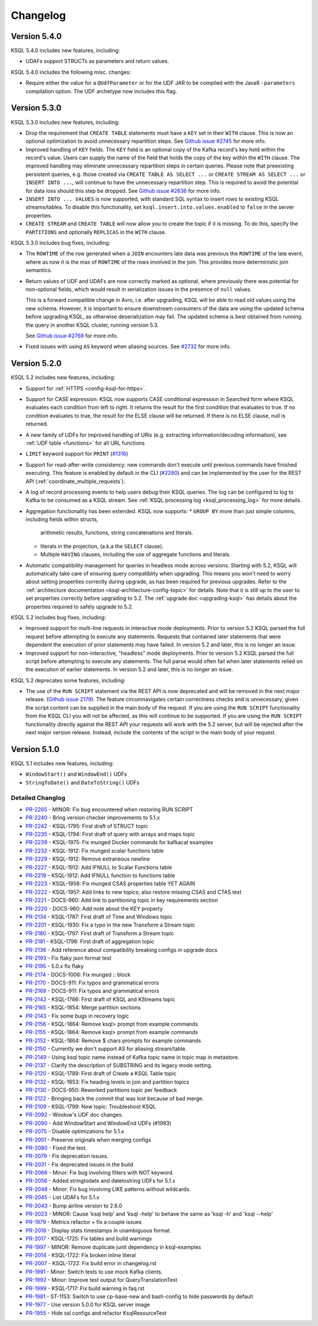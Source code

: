 Changelog
=========

Version 5.4.0
-------------

KSQL 5.4.0 includes new features, including:

* UDAFs support STRUCTs as parameters and return values.

KSQL 5.4.0 includes the following misc. changes:

* Require either the value for a ``@UdfParameter`` or for the UDF JAR to be compiled with
  the Java8 ``-parameters`` compilation option. The UDF archetype now includes this flag.

Version 5.3.0
-------------

KSQL 5.3.0 includes new features, including:

* Drop the requirement that ``CREATE TABLE`` statements must have a ``KEY`` set in their ``WITH`` clause.
  This is now an optional optimization to avoid unnecessary repartition steps.
  See `Github issue #2745 <https://github.com/confluentinc/ksql/pull/2745>`_ for more info.

* Improved handling of ``KEY`` fields. The ``KEY`` field is an optional copy of the Kafka record's key held
  within the record's value. Users can supply the name of the field that holds the copy of the key within
  the ``WITH`` clause.
  The improved handling may eliminate unnecessary repartition steps in certain queries.
  Please note that preexisting persistent queries, e.g. those created via ``CREATE TABLE AS SELECT ...`` or
  ``CREATE STREAM AS SELECT ...`` or ``INSERT INTO ...``, will continue to have the unnecessary repartition step.
  This is required to avoid the potential for data loss should this step be dropped.
  See `Github issue #2636 <https://github.com/confluentinc/ksql/pull/2636>`_ for more info.

* ``INSERT INTO ... VALUES`` is now supported, with standard SQL syntax to insert rows to existing
  KSQL streams/tables. To disable this functionality, set ``ksql.insert.into.values.enabled`` to
  ``false`` in the server properties.

* ``CREATE STREAM`` and ``CREATE TABLE`` will now allow you to create the topic if it is missing.
  To do this, specify the ``PARTITIONS`` and optionally ``REPLICAS`` in the ``WITH`` clause.

KSQL 5.3.0 includes bug fixes, including:

* The ``ROWTIME`` of the row generated when a ``JOIN`` encounters late data was previous the ``ROWTIME`` of the late event,
  where as now it is the max of ``ROWTIME`` of the rows involved in the join.  This provides more deterministic join semantics.

* Return values of UDF and UDAFs are now correctly marked as optional, where previously there was
  potential for non-optional fields, which would result in serialization issues in the presence
  of ``null`` values.

  This is a forward compatible change in Avro, i.e. after upgrading, KSQL will be able to
  read old values using the new schema. However, it is important to ensure downstream
  consumers of the data are using the updated schema before upgrading KSQL, as otherwise
  deserialization may fail. The updated schema is best obtained from running the query in
  another KSQL cluster, running version 5.3.

  See `Github issue #2769 <https://github.com/confluentinc/ksql/pull/2769>`_ for more info.

* Fixed issues with using ``AS`` keyword when aliasing sources.
  See `#2732 <https://github.com/confluentinc/ksql/issues/2732>`_ for more info.


Version 5.2.0
-------------

KSQL 5.2 includes new features, including:

* Support for :ref:`HTTPS <config-ksql-for-https>`.
* Support for CASE expression: KSQL now supports CASE conditional expression in Searched form where KSQL evaluates each condition from left to right.
  It returns the result for the first condition that evaluates to true. If no condition evaluates to true, the result for the ELSE clause will be returned.
  If there is no ELSE clause, null is returned.

* A new family of UDFs for improved handling of URIs (e.g. extracting information/decoding information), see :ref:`UDF table <functions>` for all URL functions
* ``LIMIT`` keyword support for ``PRINT`` (`#1316 <https://github.com/confluentinc/ksql/issues/1316>`_)
* Support for read-after-write consistency: new commands don't execute until previous commands have finished executing.
  This feature is enabled by default in the CLI (`#2280 <https://github.com/confluentinc/ksql/pull/2280>`_)
  and can be implemented by the user for the REST API (:ref:`coordinate_multiple_requests`).
* A log of record processing events to help users debug their KSQL queries. The log can be configured
  to log to Kafka to be consumed as a KSQL stream. See :ref:`KSQL processing log <ksql_processing_log>`
  for more details.
* Aggregation functionality has been extended. KSQL now supports:
  * ``GROUP BY`` more than just simple columns, including fields within structs,
    arithmetic results, functions, string concatenations and literals.
  * literals in the projection, (a.k.a the ``SELECT`` clause).
  * Multiple ``HAVING`` clauses, including the use of aggregate functions and literals.
* Automatic compatibility management for queries in headless mode across versions. Starting with 5.2, KSQL will automatically take care
  of ensuring query compatiblity when upgrading. This means you won't need to worry about setting properties correctly during upgrade, as
  has been required for previous upgrades. Refer to the :ref:`architecture documentation <ksql-architecture-config-topic>` for details.
  Note that it is still up to the user to set properties correctly before upgrading to 5.2. The :ref:`upgrade doc <upgrading-ksql>` has
  details about the properties required to safely upgrade to 5.2.

KSQL 5.2 includes bug fixes, including:

* Improved support for multi-line requests in interactive mode deployments.
  Prior to version 5.2 KSQL parsed the full request before attempting to execute any statements.
  Requests that contained later statements that were dependent the execution of prior statements
  may have failed. In version 5.2 and later, this is no longer an issue.

* Improved support for non-interactive, "headless" mode deployments.
  Prior to version 5.2 KSQL parsed the full script before attempting to execute any statements.
  The full parse would often fail when later statements relied on the execution of earlier
  statements. In version 5.2 and later, this is no longer an issue.

KSQL 5.2 deprecates some features, including:

* The use of the ``RUN SCRIPT`` statement via the REST API is now deprecated and will be removed
  in the next major release.
  (`Github issue 2179 <https://github.com/confluentinc/ksql/issues/2179>`_).
  The feature circumnavigates certain correctness checks and is unnecessary,
  given the script content can be supplied in the main body of the request.
  If you are using the ``RUN SCRIPT`` functionality from the KSQL CLI you will not be affected,
  as this will continue to be supported.
  If you are using the ``RUN SCRIPT`` functionality directly against the REST API your requests
  will work with the 5.2 server, but will be rejected after the next major version release.
  Instead, include the contents of the script in the main body of your request.

Version 5.1.0
-------------

KSQL 5.1 includes new features, including:

* ``WindowStart()`` and ``WindowEnd()`` UDFs
* ``StringToDate()`` and ``DateToString()`` UDFs

Detailed Changlog
+++++++++++++++++

* `PR-2265 <https://github.com/confluentinc/ksql/pull/2265>`_ - MINOR: Fix bug encountered when restoring RUN SCRIPT
* `PR-2240 <https://github.com/confluentinc/ksql/pull/2240>`_ - Bring version checker improvements to 5.1.x
* `PR-2242 <https://github.com/confluentinc/ksql/pull/2242>`_ - KSQL-1795: First draft of STRUCT topic
* `PR-2235 <https://github.com/confluentinc/ksql/pull/2235>`_ - KSQL-1794: First draft of query with arrays and maps topic
* `PR-2239 <https://github.com/confluentinc/ksql/pull/2239>`_ - KSQL-1975: Fix munged Docker commands for kafkacat examples
* `PR-2232 <https://github.com/confluentinc/ksql/pull/2232>`_ - KSQL-1912: Fix munged scalar functions table
* `PR-2229 <https://github.com/confluentinc/ksql/pull/2229>`_ - KSQL-1912: Remove extraneous newline
* `PR-2227 <https://github.com/confluentinc/ksql/pull/2227>`_ - KSQL-1912: Add IFNULL to Scalar Functions table
* `PR-2219 <https://github.com/confluentinc/ksql/pull/2219>`_ - KSQL-1912: Add IFNULL function to functions table
* `PR-2223 <https://github.com/confluentinc/ksql/pull/2223>`_ - KSQL-1958: Fix munged CSAS properties table YET AGAIN
* `PR-2222 <https://github.com/confluentinc/ksql/pull/2222>`_ - KSQL-1957: Add links to new topics; also restore missing CSAS and CTAS text
* `PR-2221 <https://github.com/confluentinc/ksql/pull/2221>`_ - DOCS-960: Add link to partitioning topic in key requirements section
* `PR-2220 <https://github.com/confluentinc/ksql/pull/2220>`_ - DOCS-960: Add note about the KEY property
* `PR-2134 <https://github.com/confluentinc/ksql/pull/2134>`_ - KSQL-1787: First draft of Time and Windows topic
* `PR-2201 <https://github.com/confluentinc/ksql/pull/2201>`_ - KSQL-1930: Fix a typo in the new Transform a Stream topic
* `PR-2180 <https://github.com/confluentinc/ksql/pull/2180>`_ - KSQL-1797: First draft of Transform a Stream topic
* `PR-2181 <https://github.com/confluentinc/ksql/pull/2181>`_ - KSQL-1796: First draft of aggregation topic
* `PR-2136 <https://github.com/confluentinc/ksql/pull/2136>`_ - Add reference about compatibility breaking configs in upgrade docs
* `PR-2193 <https://github.com/confluentinc/ksql/pull/2193>`_ - Fix flaky json format test
* `PR-2195 <https://github.com/confluentinc/ksql/pull/2195>`_ - 5.0.x fix flaky
* `PR-2174 <https://github.com/confluentinc/ksql/pull/2174>`_ - DOCS-1006: Fix munged :: block
* `PR-2170 <https://github.com/confluentinc/ksql/pull/2170>`_ - DOCS-911: Fix typos and grammatical errors
* `PR-2169 <https://github.com/confluentinc/ksql/pull/2169>`_ - DOCS-911: Fix typos and grammatical errors
* `PR-2142 <https://github.com/confluentinc/ksql/pull/2142>`_ - KSQL-1786: First draft of KSQL and KStreams topic
* `PR-2165 <https://github.com/confluentinc/ksql/pull/2165>`_ - KSQL-1854: Merge partition sections
* `PR-2143 <https://github.com/confluentinc/ksql/pull/2143>`_ - Fix some bugs in recovery logic
* `PR-2156 <https://github.com/confluentinc/ksql/pull/2156>`_ - KSQL-1864: Remove ksql> prompt from example commands
* `PR-2155 <https://github.com/confluentinc/ksql/pull/2155>`_ - KSQL-1864: Remove ksql> prompt from example commands
* `PR-2152 <https://github.com/confluentinc/ksql/pull/2152>`_ - KSQL-1864: Remove $ chars prompts for example commands
* `PR-2150 <https://github.com/confluentinc/ksql/pull/2150>`_ - Currently we don't support AS for aliasing stream/table.
* `PR-2149 <https://github.com/confluentinc/ksql/pull/2149>`_ - Using ksql topic name instead of Kafka topic name in topic map in metastore.
* `PR-2137 <https://github.com/confluentinc/ksql/pull/2137>`_ - Clarify the description of SUBSTRING and its legacy mode setting.
* `PR-2120 <https://github.com/confluentinc/ksql/pull/2120>`_ - KSQL-1789: First draft of Create a KSQL Table topic
* `PR-2132 <https://github.com/confluentinc/ksql/pull/2132>`_ - KSQL-1853: Fix heading levels in join and partition topics
* `PR-2130 <https://github.com/confluentinc/ksql/pull/2130>`_ - DOCS-950: Reworked partitions topic per feedback
* `PR-2122 <https://github.com/confluentinc/ksql/pull/2122>`_ - Bringing back the commit that was lost because of bad merge.
* `PR-2109 <https://github.com/confluentinc/ksql/pull/2109>`_ - KSQL-1799: New topic: Troubleshoot KSQL
* `PR-2092 <https://github.com/confluentinc/ksql/pull/2092>`_ - Window's UDF doc changes.
* `PR-2090 <https://github.com/confluentinc/ksql/pull/2090>`_ - Add WindowStart and WindowEnd UDFs (#1993)
* `PR-2075 <https://github.com/confluentinc/ksql/pull/2075>`_ - Disable optimizations for 5.1.x
* `PR-2051 <https://github.com/confluentinc/ksql/pull/2051>`_ - Preserve originals when merging configs
* `PR-2080 <https://github.com/confluentinc/ksql/pull/2080>`_ - Fixed the test.
* `PR-2079 <https://github.com/confluentinc/ksql/pull/2079>`_ - Fix deprecation issues.
* `PR-2031 <https://github.com/confluentinc/ksql/pull/2031>`_ - Fix deprecated issues in the build
* `PR-2066 <https://github.com/confluentinc/ksql/pull/2066>`_ - Minor: Fix bug involving filters with NOT keyword.
* `PR-2056 <https://github.com/confluentinc/ksql/pull/2056>`_ - Added stringtodate and datetostring UDFs for 5.1.x
* `PR-2048 <https://github.com/confluentinc/ksql/pull/2048>`_ - Minor: Fix bug involving LIKE patterns without wildcards.
* `PR-2045 <https://github.com/confluentinc/ksql/pull/2045>`_ - List UDAFs for 5.1.x
* `PR-2043 <https://github.com/confluentinc/ksql/pull/2043>`_ - Bump airline version to 2.6.0
* `PR-2023 <https://github.com/confluentinc/ksql/pull/2023>`_ - MINOR: Cause 'ksql help' and 'ksql -help' to behave the same as 'ksql -h' and 'ksql --help'
* `PR-1979 <https://github.com/confluentinc/ksql/pull/1979>`_ - Metrics refactor + fix a couple issues
* `PR-2018 <https://github.com/confluentinc/ksql/pull/2018>`_ - Display stats timestamps in unambiguous format.
* `PR-2017 <https://github.com/confluentinc/ksql/pull/2017>`_ - KSQL-1725: Fix tables and build warnings
* `PR-1997 <https://github.com/confluentinc/ksql/pull/1997>`_ - MINOR: Remove duplicate junit dependency in ksql-examples
* `PR-2014 <https://github.com/confluentinc/ksql/pull/2014>`_ - KSQL-1722: Fix broken inline literal
* `PR-2007 <https://github.com/confluentinc/ksql/pull/2007>`_ - KSQL-1722: Fix build error in changelog.rst
* `PR-1991 <https://github.com/confluentinc/ksql/pull/1991>`_ - Minor: Switch tests to use mock Kafka clients.
* `PR-1992 <https://github.com/confluentinc/ksql/pull/1992>`_ - Minor: Improve test output for QueryTranslationTest
* `PR-1999 <https://github.com/confluentinc/ksql/pull/1999>`_ - KSQL-1717: Fix build warning in faq.rst
* `PR-1981 <https://github.com/confluentinc/ksql/pull/1981>`_ - ST-1153: Switch to use cp-base-new and bash-config to hide passwords by default
* `PR-1977 <https://github.com/confluentinc/ksql/pull/1977>`_ - Use version 5.0.0 for KSQL server image
* `PR-1955 <https://github.com/confluentinc/ksql/pull/1955>`_ - Hide ssl configs and refactor KsqlResourceTest
